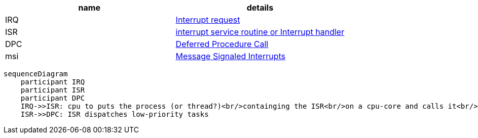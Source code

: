 |====
|name|details

|IRQ|https://en.wikipedia.org/wiki/Interrupt_request[Interrupt request]
|ISR|https://en.wikipedia.org/wiki/Interrupt_handler[interrupt service routine or Interrupt handler]
|DPC|https://en.wikipedia.org/wiki/Deferred_Procedure_Call[Deferred Procedure Call]
|msi|https://en.wikipedia.org/wiki/Message_Signaled_Interrupts[Message Signaled Interrupts]
|====

```mermaid
sequenceDiagram
    participant IRQ
    participant ISR
    participant DPC
    IRQ->>ISR: cpu to puts the process (or thread?)<br/>containging the ISR<br/>on a cpu-core and calls it<br/>"interrupt to process latency"
    ISR->>DPC: ISR dispatches low-priority tasks
```


